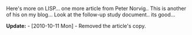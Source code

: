 #+BEGIN_COMMENT
.. title: Lisp as an Alternative to Java
.. date: 2007/03/02 20:26:00
.. tags: lisp, ology
.. slug: lisp-as-an-alternative-to-java
#+END_COMMENT




Here's more on LISP... one more article from Peter Norvig.. This
is another of his on my blog... Look at the follow-up study
document.. its good...

*Update:* - [2010-10-11 Mon] - Removed the article's copy.
